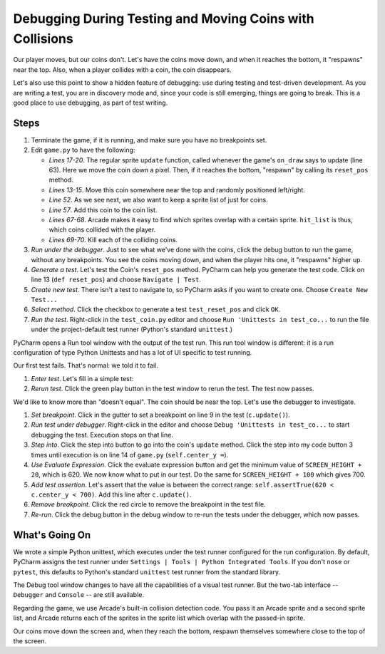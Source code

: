 =========================================================
Debugging During Testing and Moving Coins with Collisions
=========================================================

Our player moves, but our coins don't. Let's have the coins move down, and
when it reaches the bottom, it "respawns" near the top. Also, when a player
collides with a coin, the coin disappears.

Let's also use this point to show a hidden feature of debugging: use
during testing and test-driven development. As you are writing a test,
you are in discovery mode and, since your code is still emerging, things are
going to break. This is a good place to use debugging, as part of test
writing.

Steps
=====

#. Terminate the game, if it is running, and make sure you have no breakpoints
   set.

#. Edit ``game.py`` to have the following:

   .. literalinclude:: game.py
        :language: python
        :linenos:
        :emphasize-lines: 13-15, 17-20, 52, 57, 67-70

   - *Lines 17-20*. The regular sprite ``update`` function, called whenever
     the game's ``on_draw`` says to update (line 63). Here we move the coin
     down a pixel. Then, if it reaches the bottom, "respawn" by calling
     its ``reset_pos`` method.

   - *Lines 13-15*. Move this coin somewhere near the top and randomly
     positioned left/right.

   - *Line 52*. As we see next, we also want to keep a sprite list of just
     for coins.

   - *Line 57*. Add this coin to the coin list.

   - *Lines 67-68*. Arcade makes it easy to find which sprites overlap with
     a certain sprite. ``hit_list`` is thus, which coins collided with the
     player.

   - *Lines 69-70*. Kill each of the colliding coins.

#. *Run under the debugger*. Just to see what we've done with the coins,
   click the debug button |debug| to run the game, without any breakpoints.
   You see the coins moving down, and when the player hits one, it "respawns"
   higher up.

#. *Generate a test*. Let's test the Coin's ``reset_pos`` method. PyCharm
   can help you generate the test code. Click on line 13 (``def reset_pos``)
   and choose ``Navigate | Test``.

#. *Create new test*. There isn't a test to navigate to, so PyCharm asks if
   you want to create one. Choose ``Create New Test...``

#. *Select method*. Click the checkbox to generate a test ``test_reset_pos``
   and click ``OK``.

#. *Run the test*. Right-click in the ``test_coin.py`` editor and choose
   ``Run 'Unittests in test_co...`` to run the file under the project-default
   test runner (Python's standard ``unittest``.)

PyCharm opens a Run tool window with the output of the test run. This run
tool window is different: it is a run configuration of type Python Unittests
and has a lot of UI specific to test running.

Our first test fails. That's normal: we told it to fail.

#. *Enter test*. Let's fill in a simple test:

   .. literalinclude:: test_coin.py
        :language: python
        :linenos:

#. *Rerun test*. Click the green play button in the test window to rerun the
   test. The test now passes.

We'd like to know more than "doesn't equal". The coin should be near the top.
Let's use the debugger to investigate.

#. *Set breakpoint*. Click in the gutter to set a breakpoint |breakpoint|
   on line 9 in the test (``c.update()``).

#. *Run test under debugger*. Right-click in the editor and choose
   ``Debug 'Unittests in test_co...`` to start debugging the test. Execution
   stops on that line.

#. *Step into*. Click the step into button |stepinto| to go into the coin's
   ``update`` method. Click the step into my code button |stepintomy| 3 times
   until execution is on line 14 of ``game.py`` (``self.center_y =``).

#. *Use Evaluate Expression*. Click the evaluate expression button
   |evaluate| and get the minimum value of ``SCREEN_HEIGHT + 20``, which is
   620. We now know what to put in our test. Do the same for
   ``SCREEN_HEIGHT + 100`` which gives 700.

#. *Add test assertion*. Let's assert that the value is between the
   correct range: ``self.assertTrue(620 < c.center_y < 700)``. Add this line
   after ``c.update()``.

#. *Remove breakpoint*. Click the red circle to remove the breakpoint in the
   test file.

#. *Re-run*. Click the debug button |debug| in the debug window to re-run
   the tests under the debugger, which now passes.

What's Going On
===============

We wrote a simple Python unittest, which executes under the test runner
configured for the run configuration. By default, PyCharm assigns the test
runner under ``Settings | Tools | Python Integrated Tools``. If you don't
``nose`` or ``pytest``, this defaults to Python's standard ``unittest`` test
runner from the standard library.

The Debug tool window changes to have all the capabilities of a visual test
runner. But the two-tab interface -- ``Debugger`` and ``Console`` -- are
still available.

Regarding the game, we use Arcade's built-in collision detection code. You
pass it an Arcade sprite and a second sprite list, and Arcade returns each
of the sprites in the sprite list which overlap with the passed-in sprite.

Our coins move down the screen and, when they reach the bottom, respawn
themselves somewhere close to the top of the screen.

.. |debug| image:: ../images/debug.png
.. |rerun| image:: ../images/stop_and_rerun.png
.. |resume| image:: ../images/debug_resume.png
.. |terminate| image:: ../images/stop.gif
.. |breakpoint| image:: ../images/db_set_breakpoint.png
.. |stepinto| image:: ../images/frames_step_into.png
.. |stepintomy| image:: ../images/step_into_my_code.png
.. |evaluate| image:: ../images/variables_evaluate_expr.png
